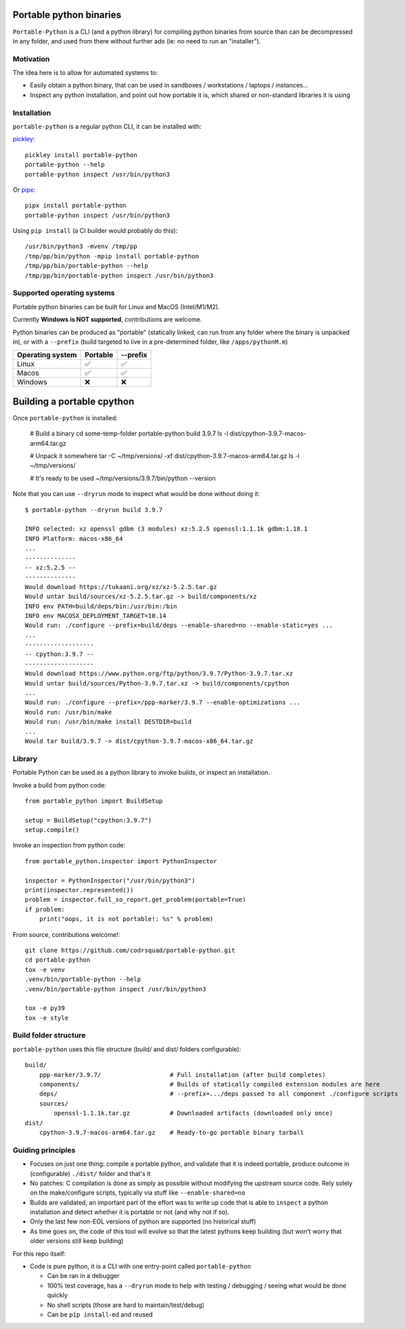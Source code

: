 Portable python binaries
========================

.. image:: https://img.shields.io/pypi/v/portable-python.svg
    :target: https://pypi.org/project/portable-python/
    :alt: Version on pypi

.. image:: https://github.com/codrsquad/portable-python/workflows/Tests/badge.svg
    :target: https://github.com/codrsquad/portable-python/actions
    :alt: Tested with Github Actions

.. image:: https://codecov.io/gh/codrsquad/portable-python/branch/main/graph/badge.svg
    :target: https://codecov.io/gh/codrsquad/portable-python
    :alt: Test coverage

.. image:: https://img.shields.io/pypi/pyversions/portable-python.svg
    :target: https://github.com/codrsquad/portable-python
    :alt: Python versions tested (link to github project)


``Portable-Python`` is a CLI (and a python library) for compiling python binaries
from source than can be decompressed in any folder, and used from there without
further ado (ie: no need to run an "installer").


Motivation
----------

The idea here is to allow for automated systems to:

- Easily obtain a python binary, that can be used in sandboxes / workstations / laptops / instances...

- Inspect any python installation, and point out how portable it is, which
  shared or non-standard libraries it is using


Installation
------------

``portable-python`` is a regular python CLI, it can be installed with:

pickley_::

    pickley install portable-python
    portable-python --help
    portable-python inspect /usr/bin/python3

Or pipx_::

    pipx install portable-python
    portable-python inspect /usr/bin/python3

Using ``pip install`` (a CI builder would probably do this)::

    /usr/bin/python3 -mvenv /tmp/pp
    /tmp/pp/bin/python -mpip install portable-python
    /tmp/pp/bin/portable-python --help
    /tmp/pp/bin/portable-python inspect /usr/bin/python3


Supported operating systems
---------------------------

Portable python binaries can be built for Linux and MacOS (Intel/M1/M2).

Currently **Windows is NOT supported**, contributions are welcome.

Python binaries can be produced as "portable" (statically linked, can run from any folder
where the binary is unpacked in), or with a ``--prefix`` (build targeted to live in a
pre-determined folder, like ``/apps/pythonM.m``)

================  ========  ========
Operating system  Portable  --prefix
================  ========  ========
Linux                ✅        ✅
Macos                ✅        ✅
Windows              ❌        ❌
================  ========  ========


Building a portable cpython
===========================

Once ``portable-python`` is installed:

    # Build a binary
    cd some-temp-folder
    portable-python build 3.9.7
    ls -l dist/cpython-3.9.7-macos-arm64.tar.gz

    # Unpack it somewhere
    tar -C ~/tmp/versions/ -xf dist/cpython-3.9.7-macos-arm64.tar.gz
    ls -l ~/tmp/versions/

    # It's ready to be used
    ~/tmp/versions/3.9.7/bin/python --version


Note that you can use ``--dryrun`` mode to inspect what would be done without doing it::

    $ portable-python --dryrun build 3.9.7

    INFO selected: xz openssl gdbm (3 modules) xz:5.2.5 openssl:1.1.1k gdbm:1.18.1
    INFO Platform: macos-x86_64
    ...
    --------------
    -- xz:5.2.5 --
    --------------
    Would download https://tukaani.org/xz/xz-5.2.5.tar.gz
    Would untar build/sources/xz-5.2.5.tar.gz -> build/components/xz
    INFO env PATH=build/deps/bin:/usr/bin:/bin
    INFO env MACOSX_DEPLOYMENT_TARGET=10.14
    Would run: ./configure --prefix=build/deps --enable-shared=no --enable-static=yes ...
    ...
    -------------------
    -- cpython:3.9.7 --
    -------------------
    Would download https://www.python.org/ftp/python/3.9.7/Python-3.9.7.tar.xz
    Would untar build/sources/Python-3.9.7.tar.xz -> build/components/cpython
    ...
    Would run: ./configure --prefix=/ppp-marker/3.9.7 --enable-optimizations ...
    Would run: /usr/bin/make
    Would run: /usr/bin/make install DESTDIR=build
    ...
    Would tar build/3.9.7 -> dist/cpython-3.9.7-macos-x86_64.tar.gz


Library
-------

Portable Python can be used as a python library to invoke builds, or inspect an installation.

Invoke a build from python code::

    from portable_python import BuildSetup

    setup = BuildSetup("cpython:3.9.7")
    setup.compile()


Invoke an inspection from python code::

    from portable_python.inspector import PythonInspector

    inspector = PythonInspector("/usr/bin/python3")
    print(inspector.represented())
    problem = inspector.full_so_report.get_problem(portable=True)
    if problem:
        print("oops, it is not portable!: %s" % problem)


From source, contributions welcome!::

    git clone https://github.com/codrsquad/portable-python.git
    cd portable-python
    tox -e venv
    .venv/bin/portable-python --help
    .venv/bin/portable-python inspect /usr/bin/python3

    tox -e py39
    tox -e style


Build folder structure
----------------------

``portable-python`` uses this file structure (build/ and dist/ folders configurable)::

    build/
        ppp-marker/3.9.7/                   # Full installation (after build completes)
        components/                         # Builds of statically compiled extension modules are here
        deps/                               # --prefix=.../deps passed to all component ./configure scripts
        sources/
            openssl-1.1.1k.tar.gz           # Downloaded artifacts (downloaded only once)
    dist/
        cpython-3.9.7-macos-arm64.tar.gz    # Ready-to-go portable binary tarball


Guiding principles
------------------

- Focuses on just one thing: compile a portable python, and validate that it is indeed portable,
  produce outcome in (configurable) ``./dist/`` folder and that's it

- No patches: C compilation is done as simply as possible without modifying the upstream source code.
  Rely solely on the make/configure scripts, typically via stuff like ``--enable-shared=no``

- Builds are validated, an important part of the effort was to write up code that is able to
  ``inspect`` a python installation and detect whether it is portable or not (and why not if so).

- Only the last few non-EOL versions of python are supported (no historical stuff)

- As time goes on, the code of this tool will evolve so that the latest pythons keep building
  (but won't worry that older versions still keep building)


For this repo itself:

- Code is pure python, it is a CLI with one entry-point called ``portable-python``

  - Can be ran in a debugger

  - 100% test coverage, has a ``--dryrun`` mode to help with testing / debugging / seeing what would be done quickly

  - No shell scripts (those are hard to maintain/test/debug)

  - Can be ``pip install``-ed and reused


.. _pickley: https://pypi.org/project/pickley/

.. _pipx: https://pypi.org/project/pipx/
